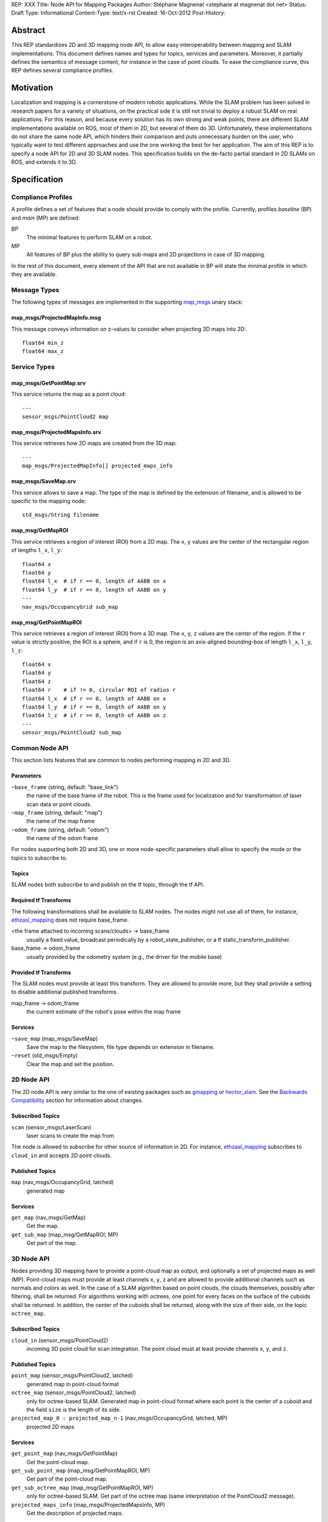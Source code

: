 REP: XXX
Title: Node API for Mapping Packages
Author: Stéphane Magnenat <stephane at magnenat dot net>
Status: Draft
Type: Informational
Content-Type: text/x-rst
Created: 16-Oct-2012
Post-History: 


Abstract
========

This REP standardizes 2D and 3D mapping node API, to allow easy
interoperability between mapping and SLAM implementations.
This document defines names and types for topics, services and parameters.
Moreover, it partially defines the semantics of message content,
for instance in the case of point clouds.
To ease the compliance curve, this REP defines several compliance profiles.


Motivation
==========

Localization and mapping is a cornerstone of modern robotic applications.
While the SLAM problem has been solved in research papers for a variety of
situations, on the practical side it is still not trivial to deploy a robust
SLAM on real applications.
For this reason, and because every solution has its own strong and weak
points, there are different SLAM implementations available on ROS, most
of them in 2D, but several of them do 3D.
Unfortunately, these implementations do not share the same node API,
which hinders their comparison and puts unnecessary burden on the user,
who typically want to test different approaches and use the one working
the best for her application.
The aim of this REP is to specify a node API for 2D and 3D SLAM nodes.
This specification builds on the de-facto partial standard in 2D SLAMs on ROS,
and extends it to 3D.


Specification
=============

Compliance Profiles
-------------------

A profile defines a set of features that a node should provide to comply with
the profile.
Currently, profiles *baseline* (BP) and *main* (MP) are defined:

BP
    The minimal features to perform SLAM on a robot.
    
MP
    All features of BP plus the ability to query sub-maps and 2D projections
    in case of 3D mapping.

In the rest of this document, every element of the API that are not available
in BP will state the minimal profile in which they are available.


Message Types
-------------

The following types of messages are implemented in the supporting map_msgs_
unary stack:

map_msgs/ProjectedMapInfo.msg
'''''''''''''''''''''''''''''

This message conveys information on z-values to consider when projecting 3D
maps into 2D::

    float64 min_z
    float64 max_z
    
    
Service Types
-------------

map_msgs/GetPointMap.srv
''''''''''''''''''''''''

This service returns the map as a point cloud::

    ---
    sensor_msgs/PointCloud2 map


map_msgs/ProjectedMapsInfo.srv
''''''''''''''''''''''''''''''

This service retrieves how 2D maps are created from the 3D map::

    ---
    map_msgs/ProjectedMapInfo[] projected_maps_info


map_msgs/SaveMap.srv
''''''''''''''''''''

This service allows to save a map. The type of the map is defined by the
extension of filename, and is allowed to be specific to the mapping node::

    std_msgs/String filename


map_msg/GetMapROI
'''''''''''''''''

This service retrieves a region of interest (ROI) from a 2D map. The
``x``, ``y`` values are the center of the rectangular region of
lengths ``l_x``, ``l_y``::

    float64 x
    float64 y
    float64 l_x  # if r == 0, length of AABB on x
    float64 l_y  # if r == 0, length of AABB on y
    ---
    nav_msgs/OccupancyGrid sub_map
    
    
map_msg/GetPointMapROI
''''''''''''''''''''''

This service retrieves a region of interest (ROI) from a 3D map. The
``x``, ``y``, ``z`` values are the center of the region. If the ``r`` value
is strictly positive, the ROI is a sphere, and if ``r`` is 0, the region
is an axis-aligned bounding-box of length ``l_x``, ``l_y``, ``l_z``::

    float64 x
    float64 y
    float64 z
    float64 r    # if != 0, circular ROI of radius r
    float64 l_x  # if r == 0, length of AABB on x
    float64 l_y  # if r == 0, length of AABB on y
    float64 l_z  # if r == 0, length of AABB on z
    ---
    sensor_msgs/PointCloud2 sub_map

Common Node API
---------------

This section lists features that are common to nodes performing mapping in
2D and 3D.


Parameters
''''''''''

``~base_frame`` (string, default: "base_link")
    the name of the base frame of the robot. This is the frame used for
    localization and for transformation of laser scan data or point clouds.
``~map_frame`` (string, default: "map")
    the name of the map frame
``~odom_frame`` (string, default: "odom")
    the name of the odom frame

For nodes supporting both 2D and 3D, one or more node-specific parameters
shall allow to specify the mode or the topics to subscribe to.


Topics
''''''

SLAM nodes both subscribe to and publish on the tf topic, through the tf API.


Required tf Transforms
''''''''''''''''''''''

The following transformations shall be available to SLAM nodes.
The nodes might not use all of them, for instance,
ethzasl_mapping_ does not require base_frame.

<the frame attached to incoming scans/clouds> -> base_frame
    usually a fixed value, broadcast periodically by a robot_state_publisher,
    or a tf static_transform_publisher. 
base_frame -> odom_frame
    usually provided by the odometry system (e.g., the driver for the
    mobile base) 
    

Provided tf Transforms
''''''''''''''''''''''

The SLAM nodes must provide at least this transform.
They are allowed to provide more, but they shall provide a setting
to disable additional published transforms.

map_frame -> odom_frame
    the current estimate of the robot's pose within the map frame


Services
''''''''

``~save_map`` (map_msgs/SaveMap)
    Save the map to the filesystem, file type depends on extension in
    filename.
``~reset`` (std_msgs/Empty)
    Clear the map and set the position.
    

2D Node API
-----------

The 2D node API is very similar to the one of existing packages such as
gmapping_ or hector_slam_.
See the `Backwards Compatibility`_ section for information about changes.


Subscribed Topics
'''''''''''''''''

``scan`` (sensor_msgs/LaserScan)
    laser scans to create the map from

The node is allowed to subscribe for other source of information in 2D.
For instance, `ethzasl_mapping`_ subscribes to ``cloud_in`` and accepts
2D point clouds.


Published Topics
''''''''''''''''

``map`` (nav_msgs/OccupancyGrid, latched)
    generated map


Services
''''''''

``get_map`` (nav_msgs/GetMap)
    Get the map.
``get_sub_map`` (map_msg/GetMapROI, MP)
    Get part of the map.


3D Node API
-----------

Nodes providing 3D mapping have to provide a point-cloud map as output, and
optionally a set of projected maps as well (MP).
Point-cloud maps must provide at least channels ``x``, ``y``, ``z`` and are
allowed to provide additional channels such as normals and colors as well.
In the case of a SLAM algorithm based on point clouds, the clouds themselves,
possibly after filtering, shall be returned.
For algorithms working with octrees, one point for every faces on the surface
of the cuboids shall be returned.
In addition, the center of the cuboids shall be returned, along with the size
of their side, on the topic ``octree_map``.


Subscribed Topics
'''''''''''''''''

``cloud_in`` (sensor_msgs/PointCloud2)
    incoming 3D point cloud for scan integration.
    The point cloud must at least provide channels ``x``, ``y``, and ``z``.


Published Topics
''''''''''''''''

``point_map`` (sensor_msgs/PointCloud2, latched)
    generated map in point-cloud format
``octree_map`` (sensor_msgs/PointCloud2, latched)
    only for octree-based SLAM. Generated map in point-cloud format where
    each point is the center of a cuboid and the field ``size`` is the length
    of its side.
``projected_map_0 : projected_map_n-1`` (nav_msgs/OccupancyGrid, latched, MP)
    projected 2D maps


Services
''''''''

``get_point_map`` (nav_msgs/GetPointMap)
    Get the point-cloud map.
``get_sub_point_map`` (map_msg/GetPointMapROI, MP)
    Get part of the point-cloud map.
``get_sub_octree_map`` (map_msg/GetPointMapROI, MP)
    only for octree-based SLAM. Get part of the octree map
    (same interpretation of the PointCloud2 message).
``projected_maps_info`` (map_msgs/ProjectedMapsInfo, MP)
    Get the description of projected maps.


Open Questions
==============

* Should the setting of ``ProjectedMapInfo`` be standardized as well?
* Map messages in 2D are currently in ``nav_msgs``, which is a bit strange. 
  As 3D map messages are in ``map_msgs``, this is a bit inconsistent.
  However, this simplest from a practical point of view is to live with this.
* Should we standardize additional fields for point clouds like normals, etc.?
  As far as I know there is no specification in ROS for fields within
  PointCloud2, although the usage in PCL might have set a de-facto standard.
  

Backwards Compatibility
=======================

The changes to existing 2D SLAM nodes are the following:

* Renamed service ``dynamic_map`` to ``get_map`` for the sake of clarity.


Reference Implementation
========================

The map_msgs_ unary stack implements the messages and services specified
in this document.

Currently, only ethzasl_mapping_ implements the node API defined in this REP.
We expect common ROS mapping stacks such as gmapping_, hector_slam_ and 
octomap_mapping_ to comply as well, once this REP is accepted.


References
==========

.. _map_msgs: http://www.ros.org/wiki/map_msgs
.. _ethzasl_mapping: http://www.ros.org/wiki/ethzasl_mapping
.. _gmapping: http://www.ros.org/wiki/gmapping
.. _hector_slam: http://www.ros.org/wiki/hector_slam
.. _octomap_mapping: http://www.ros.org/wiki/octomap_mapping


Copyright
=========

This document has been placed in the public domain.

Note: some text snippets were copied from ROS Wiki (CC-BY 3.0),
I think these are too small for being considered for copyright.